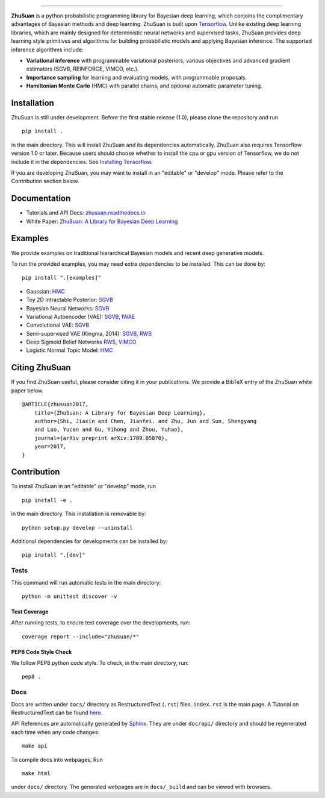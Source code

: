 .. image:: docs/_static/images/zhusuan-logo-v.svg
   :width: 25%
   :align: center

=======


|build| |docs| |license| |gitter|

**ZhuSuan** is a python probabilistic programming library for Bayesian deep
learning, which conjoins the complimentary advantages of Bayesian methods and
deep learning. ZhuSuan is built upon
`Tensorflow <https://www.tensorflow.org>`_. Unlike existing deep
learning libraries, which are mainly designed for deterministic neural
networks and supervised tasks, ZhuSuan provides deep learning style primitives
and algorithms for building probabilistic models and applying Bayesian
inference. The supported inference algorithms include:

* **Variational inference** with programmable variational posteriors, various
  objectives and advanced gradient estimators (SGVB, REINFORCE, VIMCO, etc.).

* **Importance sampling** for learning and evaluating models, with programmable
  proposals.

* **Hamiltonian Monte Carlo** (HMC) with parallel chains, and optional
  automatic parameter tuning.

Installation
------------

ZhuSuan is still under development. Before the first stable release (1.0),
please clone the repository and run
::

    pip install .

in the main directory. This will install ZhuSuan and its dependencies
automatically. ZhuSuan also requires Tensorflow version 1.0 or later. Because
users should choose whether to install the cpu or gpu version of Tensorflow,
we do not include it in the dependencies. See
`Installing Tensorflow <https://www.tensorflow.org/install/>`_.

If you are developing ZhuSuan, you may want to install in an
"editable" or "develop" mode. Please refer to the Contribution section below.

Documentation
-------------

* Tutorials and API Docs: `zhusuan.readthedocs.io <http://zhusuan.readthedocs.io>`_
* White Paper: `ZhuSuan: A Library for Bayesian Deep Learning <https://arxiv.org/abs/1709.05870>`_

Examples
--------

We provide examples on traditional hierarchical Bayesian models and recent
deep generative models.

To run the provided examples, you may need extra dependencies to be installed.
This can be done by::

    pip install ".[examples]"

* Gaussian:
  `HMC <examples/toy_examples/gaussian.py>`_
* Toy 2D Intractable Posterior:
  `SGVB <examples/toy_examples/toy2d_intractable.py>`_
* Bayesian Neural Networks:
  `SGVB <examples/bayesian_neural_nets/bayesian_nn.py>`_
* Variational Autoencoder (VAE):
  `SGVB <examples/variational_autoencoders/vae.py>`_,
  `IWAE <examples/variational_autoencoders/iwae.py>`_
* Convolutional VAE:
  `SGVB <examples/variational_autoencoders/vae_conv.py>`_
* Semi-supervised VAE (Kingma, 2014):
  `SGVB <examples/semi_supervised_vae/vae_ssl.py>`_,
  `RWS <examples/semi_supervised_vae/vae_ssl_rws.py>`_
* Deep Sigmoid Belief Networks
  `RWS <examples/sigmoid_belief_nets/sbn_rws.py>`_,
  `VIMCO <examples/sigmoid_belief_nets/sbn_vimco.py>`_
* Logistic Normal Topic Model:
  `HMC <examples/topic_models/lntm_mcem.py>`_


Citing ZhuSuan
--------------

If you find ZhuSuan useful, please consider citing it in your publications.
We provide a BibTeX entry of the ZhuSuan white paper below.

::

    @ARTICLE{zhusuan2017,
        title={ZhuSuan: A Library for Bayesian Deep Learning},
        author={Shi, Jiaxin and Chen, Jianfei. and Zhu, Jun and Sun, Shengyang
        and Luo, Yucen and Gu, Yihong and Zhou, Yuhao},
        journal={arXiv preprint arXiv:1709.05870},
        year=2017,
    }

Contribution
------------

To install ZhuSuan in an "editable" or "develop" mode, run
::

    pip install -e .

in the main directory. This installation is removable by::

    python setup.py develop --uninstall

Additional dependencies for developments can be installed by::

    pip install ".[dev]"

Tests
^^^^^

This command will run automatic tests in the main directory::

    python -m unittest discover -v

Test Coverage
"""""""""""""

After running tests, to ensure test coverage over the
developments, run::

    coverage report --include="zhusuan/*"

PEP8 Code Style Check
"""""""""""""""""""""

We follow PEP8 python code style. To check, in the main directory, run::

    pep8 .

Docs
^^^^

Docs are written under ``docs/`` directory as RestructuredText (``.rst``)
files. ``index.rst`` is the main page. A Tutorial on RestructuredText can be
found `here <https://pythonhosted.org/an_example_pypi_project/sphinx.html>`_.

API References are automatically generated by
`Sphinx <http://www.sphinx-doc.org/en/stable/>`_. They are under ``doc/api/``
directory and should be regenerated each time when any code changes::

    make api

To compile docs into webpages, Run
::

    make html

under ``docs/`` directory. The generated webpages are in ``docs/_build`` and
can be viewed with browsers.


.. |docs| image:: https://readthedocs.org/projects/zhusuan/badge/?version=latest
    :alt: Documentation Status
    :scale: 100%
    :target: http://zhusuan.readthedocs.io/en/latest/?badge=latest

.. |license| image:: https://img.shields.io/badge/license-MIT-blue.svg
    :target: https://github.com/thu-ml/zhusuan/blob/master/LICENSE

.. |build| image:: https://travis-ci.org/thu-ml/zhusuan.svg?branch=master
    :target: https://travis-ci.org/thu-ml/zhusuan

.. |gitter| image:: https://badges.gitter.im/thu-ml/zhusuan.svg
   :alt: Join the chat at https://gitter.im/thu-ml/zhusuan
   :target: https://gitter.im/thu-ml/zhusuan?utm_source=badge&utm_medium=badge&utm_campaign=pr-badge&utm_content=badge
